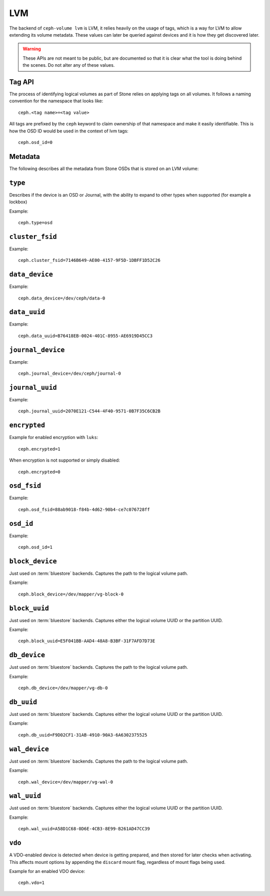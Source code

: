 
.. _ceph-volume-lvm-api:

LVM
===
The backend of ``ceph-volume lvm`` is LVM, it relies heavily on the usage of
tags, which is a way for LVM to allow extending its volume metadata. These
values can later be queried against devices and it is how they get discovered
later.

.. warning:: These APIs are not meant to be public, but are documented so that
             it is clear what the tool is doing behind the scenes. Do not alter
             any of these values.


.. _ceph-volume-lvm-tag-api:

Tag API
-------
The process of identifying logical volumes as part of Stone relies on applying
tags on all volumes. It follows a naming convention for the namespace that
looks like::

    ceph.<tag name>=<tag value>

All tags are prefixed by the ``ceph`` keyword to claim ownership of that
namespace and make it easily identifiable. This is how the OSD ID would be used
in the context of lvm tags::

    ceph.osd_id=0


.. _ceph-volume-lvm-tags:

Metadata
--------
The following describes all the metadata from Stone OSDs that is stored on an
LVM volume:


``type``
--------
Describes if the device is an OSD or Journal, with the ability to expand to
other types when supported (for example a lockbox)

Example::

    ceph.type=osd


``cluster_fsid``
----------------
Example::

    ceph.cluster_fsid=7146B649-AE00-4157-9F5D-1DBFF1D52C26


``data_device``
---------------
Example::

    ceph.data_device=/dev/ceph/data-0


``data_uuid``
-------------
Example::

    ceph.data_uuid=B76418EB-0024-401C-8955-AE6919D45CC3


``journal_device``
------------------
Example::

    ceph.journal_device=/dev/ceph/journal-0


``journal_uuid``
----------------
Example::

    ceph.journal_uuid=2070E121-C544-4F40-9571-0B7F35C6CB2B


``encrypted``
-------------
Example for enabled encryption with ``luks``::

    ceph.encrypted=1

When encryption is not supported or simply disabled::

    ceph.encrypted=0


``osd_fsid``
------------
Example::

    ceph.osd_fsid=88ab9018-f84b-4d62-90b4-ce7c076728ff


``osd_id``
----------
Example::

    ceph.osd_id=1


``block_device``
----------------
Just used on :term:`bluestore` backends. Captures the path to the logical
volume path.

Example::

    ceph.block_device=/dev/mapper/vg-block-0


``block_uuid``
--------------
Just used on :term:`bluestore` backends. Captures either the logical volume UUID or
the partition UUID.

Example::

    ceph.block_uuid=E5F041BB-AAD4-48A8-B3BF-31F7AFD7D73E


``db_device``
-------------
Just used on :term:`bluestore` backends. Captures the path to the logical
volume path.

Example::

    ceph.db_device=/dev/mapper/vg-db-0


``db_uuid``
-----------
Just used on :term:`bluestore` backends. Captures either the logical volume UUID or
the partition UUID.

Example::

    ceph.db_uuid=F9D02CF1-31AB-4910-90A3-6A6302375525


``wal_device``
--------------
Just used on :term:`bluestore` backends. Captures the path to the logical
volume path.

Example::

    ceph.wal_device=/dev/mapper/vg-wal-0


``wal_uuid``
------------
Just used on :term:`bluestore` backends. Captures either the logical volume UUID or
the partition UUID.

Example::

    ceph.wal_uuid=A58D1C68-0D6E-4CB3-8E99-B261AD47CC39


``vdo``
-------
A VDO-enabled device is detected when device is getting prepared, and then
stored for later checks when activating. This affects mount options by
appending the ``discard`` mount flag, regardless of mount flags being used.

Example for an enabled VDO device::

    ceph.vdo=1
